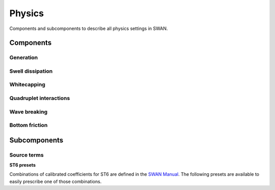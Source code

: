 .. currentmodule: rompy

=======
Physics
=======

Components and subcomponents to describe all physics settings in SWAN.

Components
----------

.. autosummary::
   :nosignatures:
   :toctree: _generated/

   rompy.swan.components.physics.PHYSICS

Generation
~~~~~~~~~~

.. autosummary::
   :nosignatures:
   :toctree: _generated/

   rompy.swan.components.physics.GEN1
   rompy.swan.components.physics.GEN2
   rompy.swan.components.physics.GEN3
   rompy.swan.components.physics.GT6

Swell dissipation
~~~~~~~~~~~~~~~~~

.. autosummary::
   :nosignatures:
   :toctree: _generated/

   rompy.swan.components.physics.NEGATINP
   rompy.swan.components.physics.ARDHUIN
   rompy.swan.components.physics.ZIEGER
   rompy.swan.components.physics.ROGERS

Whitecapping
~~~~~~~~~~~~

.. autosummary::
   :nosignatures:
   :toctree: _generated/

   rompy.swan.components.physics.WCAPKOMEN
   rompy.swan.components.physics.WCAPAB

Quadruplet interactions
~~~~~~~~~~~~~~~~~~~~~~~

.. autosummary::
   :nosignatures:
   :toctree: _generated/

   rompy.swan.components.physics.QUADRUPL

Wave breaking
~~~~~~~~~~~~~

.. autosummary::
   :nosignatures:
   :toctree: _generated/

   rompy.swan.components.physics.BREAKCONSTANT
   rompy.swan.components.physics.BREAKBKD

Bottom friction
~~~~~~~~~~~~~~~

.. autosummary::
   :nosignatures:
   :toctree: _generated/

   rompy.swan.components.physics.JONSWAP
   rompy.swan.components.physics.COLLINS
   rompy.swan.components.physics.MADSEN
   rompy.swan.components.physics.RIPPLES

Subcomponents
-------------

Source terms
~~~~~~~~~~~~

.. autosummary::
   :nosignatures:
   :toctree: _generated/

   rompy.swan.subcomponents.physics.JANSSEN
   rompy.swan.subcomponents.physics.KOMEN
   rompy.swan.subcomponents.physics.WESTHUYSEN
   rompy.swan.subcomponents.physics.ST6

**ST6 presets**

Combinations of calibrated coefficients for ST6 are defined in the `SWAN Manual`_.
The following presets are available to easily prescribe one of those combinations.

.. autosummary::
   :nosignatures:
   :toctree: _generated/

   rompy.swan.subcomponents.physics.ST6C1
   rompy.swan.subcomponents.physics.ST6C2
   rompy.swan.subcomponents.physics.ST6C3
   rompy.swan.subcomponents.physics.ST6C4
   rompy.swan.subcomponents.physics.ST6C5



.. _`SWAN Manual`: https://swanmodel.sourceforge.io/online_doc/swanuse/node28.html
